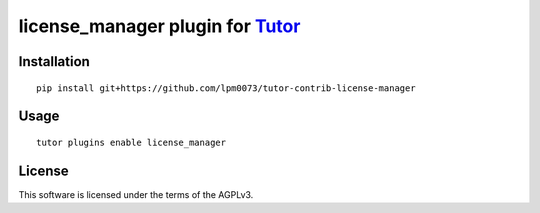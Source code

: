 license_manager plugin for `Tutor <https://docs.tutor.overhang.io>`__
===================================================================================

Installation
------------

::

    pip install git+https://github.com/lpm0073/tutor-contrib-license-manager

Usage
-----

::

    tutor plugins enable license_manager


License
-------

This software is licensed under the terms of the AGPLv3.
